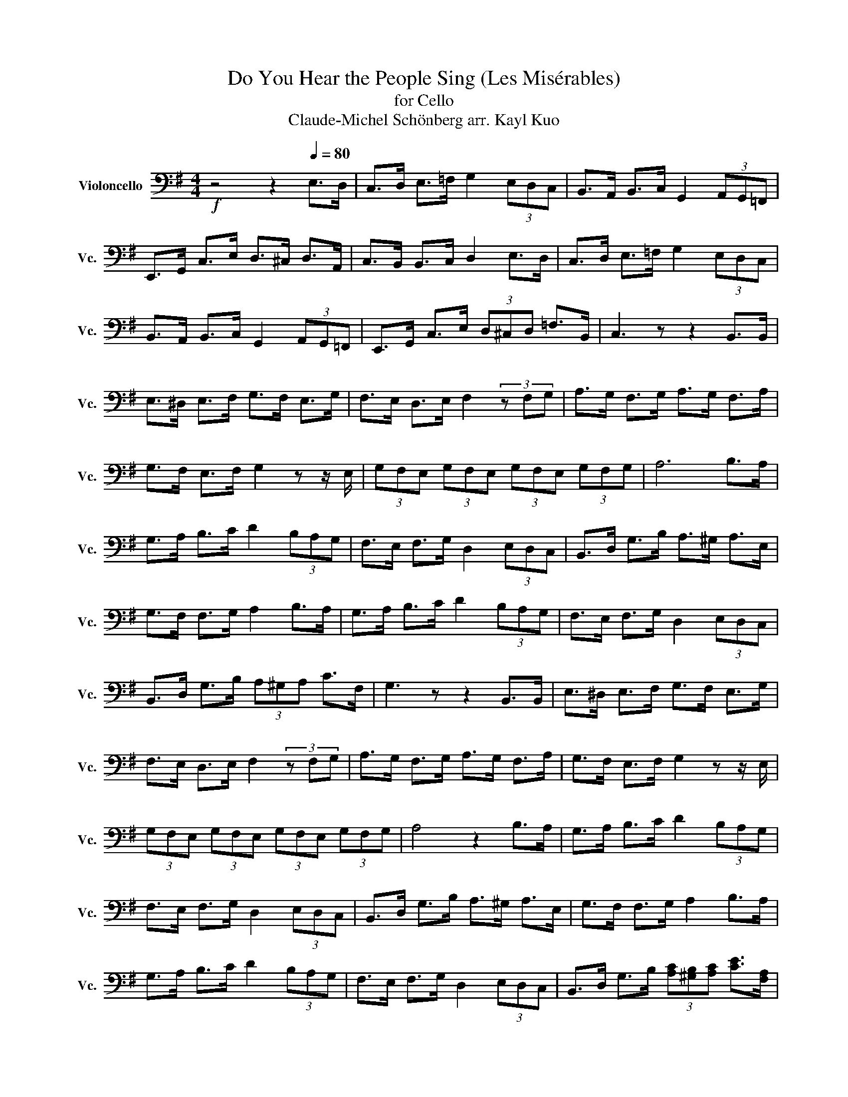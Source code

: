 X:1
T:Do You Hear the People Sing (Les Misérables)
T:for Cello  
T:Claude-Michel Schönberg arr. Kayl Kuo
L:1/8
M:4/4
K:G
V:1 bass nm="Violoncello" snm="Vc."
V:1
!f! z4 z2[Q:1/4=80] E,>D, | C,>D, E,>=F, G,2 (3E,D,C, | B,,>A,, B,,>C, G,,2 (3A,,G,,=F,, | %3
 E,,>G,, C,>E, D,>^C, D,>A,, | C,>B,, B,,>C, D,2 E,>D, | C,>D, E,>=F, G,2 (3E,D,C, | %6
 B,,>A,, B,,>C, G,,2 (3A,,G,,=F,, | E,,>G,, C,>E, (3D,^C,D, =F,>B,, | C,3 z z2 B,,>B,, | %9
 E,>^D, E,>F, G,>F, E,>G, | F,>E, D,>E, F,2 (3z F,G, | A,>G, F,>G, A,>G, F,>A, | %12
 G,>F, E,>F, G,2 z z/ E,/ | (3G,F,E, (3G,F,E, (3G,F,E, (3G,F,G, | A,6 B,>A, | %15
 G,>A, B,>C D2 (3B,A,G, | F,>E, F,>G, D,2 (3E,D,C, | B,,>D, G,>B, A,>^G, A,>E, | %18
 G,>F, F,>G, A,2 B,>A, | G,>A, B,>C D2 (3B,A,G, | F,>E, F,>G, D,2 (3E,D,C, | %21
 B,,>D, G,>B, (3A,^G,A, C>F, | G,3 z z2 B,,>B,, | E,>^D, E,>F, G,>F, E,>G, | %24
 F,>E, D,>E, F,2 (3z F,G, | A,>G, F,>G, A,>G, F,>A, | G,>F, E,>F, G,2 z z/ E,/ | %27
 (3G,F,E, (3G,F,E, (3G,F,E, (3G,F,G, | A,4 z2 B,>A, | G,>A, B,>C D2 (3B,A,G, | %30
 F,>E, F,>G, D,2 (3E,D,C, | B,,>D, G,>B, A,>^G, A,>E, | G,>F, F,>G, A,2 B,>A, | %33
 G,>A, B,>C D2 (3B,A,G, | F,>E, F,>G, D,2 (3E,D,C, | B,,>D, G,>B, (3[A,C][^G,B,][A,C] [CE]>[F,A,] | %36
 G,4 z4 |] %37

